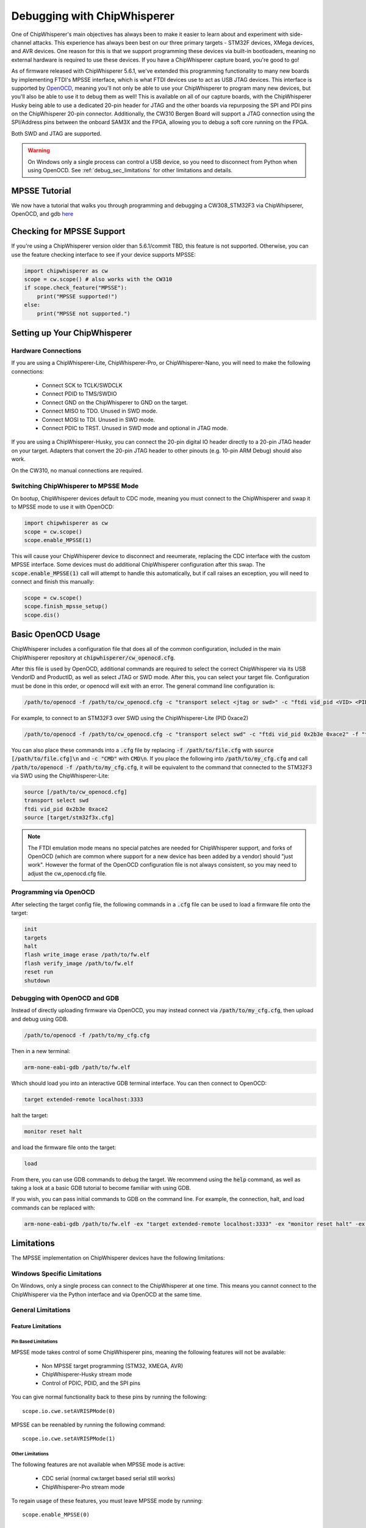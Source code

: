 .. _cwdebugging:

############################
Debugging with ChipWhisperer
############################

One of ChipWhisperer's main objectives has always been to make it easier to learn about and experiment with 
side-channel attacks. This experience has always been best on our three primary targets - STM32F devices,
XMega devices, and AVR devices. One reason for this is that we support programming these devices via built-in
bootloaders, meaning no external hardware is required to use these devices. If you have a ChipWhisperer capture 
board, you're good to go!

As of firmware released with ChipWhisperer 5.6.1, we've extended this programming functionality to many new boards 
by implementing FTDI's MPSSE interface, which is what FTDI devices use to act as USB JTAG devices. This interface 
is supported by `OpenOCD <https://openocd.org/>`_, meaning you'll not only be able to use your ChipWhisperer to program many new devices,
but you'll also be able to use it to debug them as well! This is available on all of our capture boards,
with the ChipWhisperer Husky being able to use a dedicated 20-pin header for JTAG and the other boards via 
repurposing the SPI and PDI pins on the ChipWhisperer 20-pin connector. Additionally, the CW310 Bergen Board will 
support a JTAG connection using the SPI/Address pins between the onboard SAM3X and the FPGA, allowing you to debug a 
soft core running on the FPGA.

Both SWD and JTAG are supported.

.. warning::
    On Windows only a single process can control a USB device, so you need to disconnect from Python when using
    OpenOCD. See :ref:`debug_sec_limitations` for other limitations and details.

**************
MPSSE Tutorial
**************

We now have a tutorial that walks you through programming and debugging a CW308_STM32F3 via ChipWhipserer,
OpenOCD, and gdb `here <https://github.com/newaetech/chipwhisperer-jupyter/blob/master/demos/Debugging%20the%20CW308_STM32F3%20Using%20ChipWhisperer.ipynb>`_

**************************
Checking for MPSSE Support
**************************

If you're using a ChipWhisperer version older than 5.6.1/commit TBD, this feature is not supported. Otherwise,
you can use the feature checking interface to see if your device supports MPSSE:

.. code:: python

    import chipwhisperer as cw
    scope = cw.scope() # also works with the CW310
    if scope.check_feature("MPSSE"):
        print("MPSSE supported!")
    else:
        print("MPSSE not supported.")

********************************
Setting up Your ChipWhisperer
********************************

Hardware Connections
====================

If you are using a ChipWhisperer-Lite, ChipWhisperer-Pro, or ChipWhisperer-Nano,
you will need to make the following connections:

  * Connect SCK to TCLK/SWDCLK
  * Connect PDID to TMS/SWDIO
  * Connect GND on the ChipWhisperer to GND on the target.
  * Connect MISO to TDO. Unused in SWD mode.
  * Connect MOSI to TDI. Unused in SWD mode.
  * Connect PDIC to TRST. Unused in SWD mode and optional in JTAG mode.

If you are using a ChipWhisperer-Husky, you can connect the 20-pin digital IO header
directly to a 20-pin JTAG header on your target. Adapters that convert
the 20-pin JTAG header to other pinouts (e.g. 10-pin ARM Debug) should also work.

On the CW310, no manual connections are required.

Switching ChipWhisperer to MPSSE Mode
=====================================

On bootup, ChipWhisperer devices default to CDC mode, meaning
you must connect to the ChipWhisperer and swap it to MPSSE mode
to use it with OpenOCD:

.. code:: python

    import chipwhisperer as cw
    scope = cw.scope()
    scope.enable_MPSSE(1)

This will cause your ChipWhisperer device to disconnect and reeumerate,
replacing the CDC interface with the custom MPSSE interface. Some devices
must do additional ChipWhisperer configuration after this swap. The 
:code:`scope.enable_MPSSE(1)` call will attempt to handle this automatically,
but if call raises an exception, you will need to connect and finish this manually:

.. code:: python

    scope = cw.scope()
    scope.finish_mpsse_setup()
    scope.dis()

*******************
Basic OpenOCD Usage
*******************

ChipWhisperer includes a configuration file that does all of the common configuration,
included in the main ChipWhisperer repository at :code:`chipwhisperer/cw_openocd.cfg`.

After this file is used by OpenOCD, additional commands are required to select the correct 
ChipWhisperer via its USB VendorID and ProductID, as well as select JTAG or SWD mode. After this,
you can select your target file. Configuration must be done in this order, or openocd will exit 
with an error. The general command line configuration is:

.. code:: bash

    /path/to/openocd -f /path/to/cw_openocd.cfg -c "transport select <jtag or swd>" -c "ftdi vid_pid <VID> <PID>" -f "target/my_target.cfg"

For example, to connect to an STM32F3 over SWD using the ChipWhisperer-Lite (PID 0xace2)

.. code:: bash

    /path/to/openocd -f /path/to/cw_openocd.cfg -c "transport select swd" -c "ftdi vid_pid 0x2b3e 0xace2" -f "target/stm32f3x.cfg"

You can also place these commands into a :code:`.cfg` file by replacing :code:`-f /path/to/file.cfg` with :code:`source [/path/to/file.cfg]\n`
and :code:`-c "CMD"` with :code:`CMD\n`. If you place the following into :code:`/path/to/my_cfg.cfg` and
call :code:`/path/to/openocd -f /path/to/my_cfg.cfg`, it will be equivalent to the command that connected to
the STM32F3 via SWD using the ChipWhisperer-Lite:

.. code::

    source [/path/to/cw_openocd.cfg]
    transport select swd
    ftdi vid_pid 0x2b3e 0xace2
    source [target/stm32f3x.cfg]

.. note::
    The FTDI emulation mode means no special patches are needed for ChipWhisperer support, and forks of OpenOCD (which
    are common where support for a new device has been added by a vendor) should "just work". However the format of the
    OpenOCD configuration file is not always consistent, so you may need to adjust the cw_openocd.cfg file.

Programming via OpenOCD
=======================

After selecting the target config file, the following commands in a :code:`.cfg` file can be used to load
a firmware file onto the target:

.. code::

    init
    targets
    halt
    flash write_image erase /path/to/fw.elf
    flash verify_image /path/to/fw.elf
    reset run
    shutdown

Debugging with OpenOCD and GDB
==============================

Instead of directly uploading firmware via OpenOCD, you may instead connect via :code:`/path/to/my_cfg.cfg`,
then upload and debug using GDB.

.. code:: bash

    /path/to/openocd -f /path/to/my_cfg.cfg

Then in a new terminal:

.. code:: bash

    arm-none-eabi-gdb /path/to/fw.elf

Which should load you into an interactive GDB terminal interface. You can then connect to OpenOCD:

.. code::

    target extended-remote localhost:3333

halt the target:

.. code::

    monitor reset halt

and load the firmware file onto the target:

.. code::

    load

From there, you can use GDB commands to debug the target. We recommend using the :code:`help` command,
as well as taking a look at a basic GDB tutorial to become familiar with using GDB.

If you wish, you can pass initial commands to GDB on the command line. For example, the
connection, halt, and load commands can be replaced with:

.. code:: bash

    arm-none-eabi-gdb /path/to/fw.elf -ex "target extended-remote localhost:3333" -ex "monitor reset halt" -ex "load"

.. _debug_sec_limitations:

***********
Limitations
***********

The MPSSE implementation on ChipWhisperer devices have the following limitations:

Windows Specific Limitations
=============================

On Windows, only a single process can connect to the ChipWhisperer at one time. This means you cannot connect to the
ChipWhisperer via the Python interface and via OpenOCD at the same time.

General Limitations
===================

Feature Limitations
-------------------

Pin Based Limitations
^^^^^^^^^^^^^^^^^^^^^

MPSSE mode takes control of some ChipWhisperer pins, meaning the following features will not be available:

  * Non MPSSE target programming (STM32, XMEGA, AVR)
  * ChipWhisperer-Husky stream mode
  * Control of PDIC, PDID, and the SPI pins

You can give normal functionality back to these pins by running the following::

    scope.io.cwe.setAVRISPMode(0)

MPSSE can be reenabled by running the following command::

    scope.io.cwe.setAVRISPMode(1)

Other Limitations
^^^^^^^^^^^^^^^^^^^^^

The following features are not available when MPSSE mode is active:

  * CDC serial (normal cw.target based serial still works)
  * ChipWhisperer-Pro stream mode

To regain usage of these features, you must leave MPSSE mode by running::

    scope.enable_MPSSE(0)

Communication Speed
-------------------

The communication speed cannot be adjusted and is not fixed to any one value. In practice,
bits are typically sent out at a rate ~500kbps, with larger gaps between bytes.

Unsupported MPSSE commands
--------------------------

The following MPSSE commands are not supported:

* MCU Host Emulation commands
* General clock commands
* Wait on I/O high/low
* Adaptive clock
* Read data bits

General MPSSE Compatability
---------------------------

This implementation uses much smaller buffers than is required
by MPSSE (64B vs. 64KiB). As such, it is unlikely that this
implementation can be made to work with any software other
than OpenOCD.